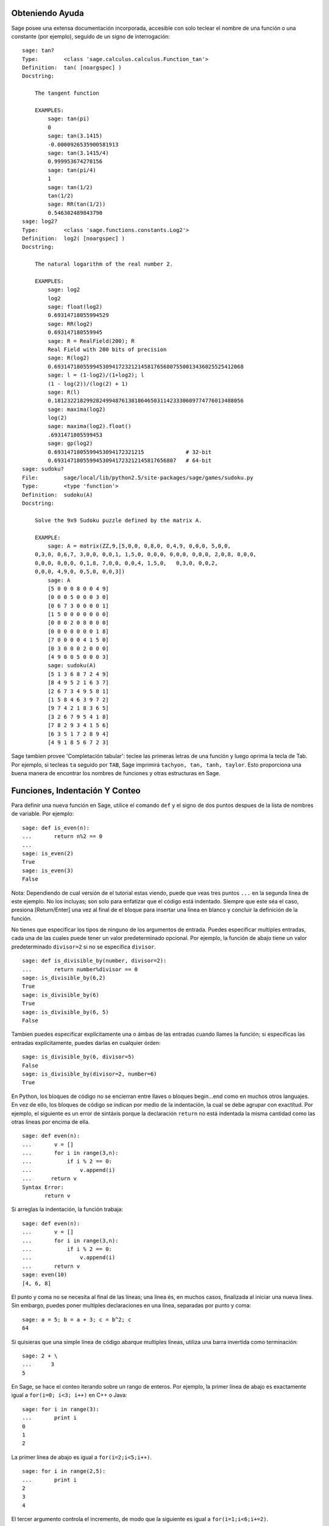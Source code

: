 .. _chapter-help:

Obteniendo Ayuda
================

Sage posee una extensa documentación incorporada, accesible con solo teclear
el nombre de una función o una constante (por ejemplo), seguido de un signo
de interrogación:

.. skip

::

    sage: tan?
    Type:        <class 'sage.calculus.calculus.Function_tan'>
    Definition:  tan( [noargspec] )
    Docstring: 
    
        The tangent function
    
        EXAMPLES:
            sage: tan(pi)
            0
            sage: tan(3.1415)
            -0.0000926535900581913
            sage: tan(3.1415/4)
            0.999953674278156
            sage: tan(pi/4)
            1
            sage: tan(1/2)
            tan(1/2)
            sage: RR(tan(1/2))
            0.546302489843790
    sage: log2?
    Type:        <class 'sage.functions.constants.Log2'>
    Definition:  log2( [noargspec] )
    Docstring: 
    
        The natural logarithm of the real number 2.
        
        EXAMPLES:
            sage: log2
            log2
            sage: float(log2)
            0.69314718055994529
            sage: RR(log2)
            0.693147180559945
            sage: R = RealField(200); R
            Real Field with 200 bits of precision
            sage: R(log2)
            0.69314718055994530941723212145817656807550013436025525412068
            sage: l = (1-log2)/(1+log2); l
            (1 - log(2))/(log(2) + 1)
            sage: R(l)
            0.18123221829928249948761381864650311423330609774776013488056
            sage: maxima(log2)
            log(2)
            sage: maxima(log2).float()
            .6931471805599453
            sage: gp(log2)
            0.6931471805599453094172321215             # 32-bit
            0.69314718055994530941723212145817656807   # 64-bit
    sage: sudoku?
    File:        sage/local/lib/python2.5/site-packages/sage/games/sudoku.py
    Type:        <type 'function'>
    Definition:  sudoku(A)
    Docstring: 
    
        Solve the 9x9 Sudoku puzzle defined by the matrix A.
    
        EXAMPLE:
            sage: A = matrix(ZZ,9,[5,0,0, 0,8,0, 0,4,9, 0,0,0, 5,0,0,
        0,3,0, 0,6,7, 3,0,0, 0,0,1, 1,5,0, 0,0,0, 0,0,0, 0,0,0, 2,0,8, 0,0,0,
        0,0,0, 0,0,0, 0,1,8, 7,0,0, 0,0,4, 1,5,0,   0,3,0, 0,0,2,
        0,0,0, 4,9,0, 0,5,0, 0,0,3])
            sage: A
            [5 0 0 0 8 0 0 4 9]
            [0 0 0 5 0 0 0 3 0]
            [0 6 7 3 0 0 0 0 1]
            [1 5 0 0 0 0 0 0 0]
            [0 0 0 2 0 8 0 0 0]
            [0 0 0 0 0 0 0 1 8]
            [7 0 0 0 0 4 1 5 0]
            [0 3 0 0 0 2 0 0 0]
            [4 9 0 0 5 0 0 0 3]
            sage: sudoku(A)
            [5 1 3 6 8 7 2 4 9]
            [8 4 9 5 2 1 6 3 7]
            [2 6 7 3 4 9 5 8 1]
            [1 5 8 4 6 3 9 7 2]
            [9 7 4 2 1 8 3 6 5]
            [3 2 6 7 9 5 4 1 8]
            [7 8 2 9 3 4 1 5 6]
            [6 3 5 1 7 2 8 9 4]
            [4 9 1 8 5 6 7 2 3]

Sage tambien provee 'Completación tabular': teclee las primeras letras de
una función y luego oprima la tecla de Tab. Por ejemplo, si tecleas ``ta``
seguido por ``TAB``, Sage imprimirá
``tachyon, tan, tanh, taylor``.
Esto proporciona una buena manera de encontrar
los nombres de funciones y otras estructuras en Sage.


.. _section-functions:

Funciones, Indentación Y Conteo
====================================

Para definir una nueva función en Sage, utilice el comando ``def`` y el signo de dos puntos
despues de la lista de nombres de variable. Por ejemplo:

::

    sage: def is_even(n):
    ...       return n%2 == 0
    ...
    sage: is_even(2)
    True
    sage: is_even(3)
    False

Nota: Dependiendo de cual versión de el tutorial estas viendo, puede que veas 
tres puntos ``...`` en la segunda línea de este ejemplo.
No los incluyas; son solo para enfatizar que el código está indentado.
Siempre que este séa el caso, presiona [Return/Enter] una vez al final de el bloque
para insertar una línea en blanco y concluir la definición de la función.

No tienes que especificar los tipos de ninguno de los argumentos de entrada.
Puedes especificar multiples entradas, cada una de las cuales puede tener un valor predeterminado opcional.
Por ejemplo, la función de abajo tiene un valor predeterminado ``divisor=2`` si no se especifica ``divisor``.

::

    sage: def is_divisible_by(number, divisor=2):
    ...       return number%divisor == 0
    sage: is_divisible_by(6,2)
    True
    sage: is_divisible_by(6)
    True
    sage: is_divisible_by(6, 5)
    False

Tambien puedes especificar explícitamente una o ámbas de las entradas cuando llames
la función; si especificas las entradas explícitamente, puedes darlas en cualquier órden:

.. link

::

    sage: is_divisible_by(6, divisor=5)
    False
    sage: is_divisible_by(divisor=2, number=6)
    True

En Python, los bloques de código no se encierran entre llaves o
bloques begin...end como en muchos otros languajes. En vez de ello, los bloques de código
se indican por medio de la indentación, la cual se debe agrupar con exactitud.
Por ejemplo, el siguiente es un error de sintáxis porque la declaración ``return``
no está indentada la misma cantidad como las otras lineas por encima de ella.

.. skip

::

    sage: def even(n):
    ...       v = []
    ...       for i in range(3,n):
    ...           if i % 2 == 0:
    ...               v.append(i)
    ...      return v
    Syntax Error:
           return v

Si arreglas la indentación, la función trabaja:

::

    sage: def even(n):
    ...       v = []
    ...       for i in range(3,n):
    ...           if i % 2 == 0:
    ...               v.append(i)
    ...       return v
    sage: even(10)
    [4, 6, 8]

El punto y coma no se necesita al final de las líneas; una línea és, en muchos casos,
finalizada al iniciar una nueva línea. Sin embargo, puedes poner multiples declaraciones
en una línea, separadas por punto y coma:

::

    sage: a = 5; b = a + 3; c = b^2; c
    64

Si quisieras que una simple línea de código abarque multiples líneas, utiliza
una barra invertida como terminación:

::

    sage: 2 + \
    ...      3
    5

En Sage, se hace el conteo iterando sobre un rango de enteros. Por ejemplo,
la primer línea de abajo es exactamente igual a ``for(i=0; i<3; i++)`` en C++ o Java:

::

    sage: for i in range(3):
    ...       print i
    0
    1
    2

La primer línea de abajo es igual a ``for(i=2;i<5;i++)``.

::

    sage: for i in range(2,5):
    ...       print i
    2
    3
    4

El tercer argumento controla el incremento, de modo que la siguiente es igual a
``for(i=1;i<6;i+=2)``.

::

    sage: for i in range(1,6,2):
    ...       print i
    1
    3
    5

A menudo querrás crear una bonita tabla para presentar números que
has calculado utilizando Sage. Una manera fácil de hacer esto es usando
formateado de cadenas. Abajo, creamos tres columnas cada una con un ancho exacto de 6
y hacemos una tabla de cuadrados y cubos.

::

    sage: for i in range(5):
    ...       print '%6s %6s %6s'%(i, i^2, i^3)
         0      0      0
         1      1      1
         2      4      8
         3      9     27
         4     16     64

La estructura de datos más básica en Sage es la lista, la cual es -- como
el nombre lo sugiere -- solo una lista de objetos arbitrarios.
Por ejemplo, el comando ``range`` que hemos usamos crea una lista:

::

    sage: range(2,10)
    [2, 3, 4, 5, 6, 7, 8, 9]

He aqui una lista más complicada:

::

    sage: v = [1, "hello", 2/3, sin(x^3)]
    sage: v
    [1, 'hello', 2/3, sin(x^3)]

El indexado de una lista está basado en el cero, como en muchos lenguajes de programación.

.. link

::

    sage: v[0]
    1
    sage: v[3]
    sin(x^3)

Utiliza ``len(v)`` para obtener la longitud de ``v``, utiliza ``v.append(obj)`` para
añadir un nuevo objeto al final de ``v``, y utiliza ``del v[i]`` para borrar
el :math:`i-ésimo` elemento de ``v``:

.. link

::

    sage: len(v)
    4
    sage: v.append(1.5)
    sage: v
    [1, 'hello', 2/3, sin(x^3), 1.50000000000000]
    sage: del v[1]
    sage: v
    [1, 2/3, sin(x^3), 1.50000000000000]

Otra estructura de datos importante es el diccionario (o array asociativo).
Éste funciona como una lista, excepto que puede ser indexado con casi
cualquier objeto (los índices deben ser immutables):

::

    sage: d = {'hi':-2,  3/8:pi,   e:pi}
    sage: d['hi']
    -2
    sage: d[e]
    pi

Tambien puedes definir nuevos tipos de datos usando clases. El encapsulado
de objetos matemáticos con clases es una técnica poderosa que puede
ayudar a simplificar y organizar tus programas en Sage. Abajo, definimos una
clase que representa la lista of enteros positivos pares hasta *n*;
se deriva de el tipo incorporado ``list``.

::

    sage: class Evens(list):
    ...       def __init__(self, n):
    ...           self.n = n
    ...           list.__init__(self, range(2, n+1, 2))
    ...       def __repr__(self):
    ...           return "Even positive numbers up to n."

El método ``__init__`` se llama para inicializar al objeto cuando
és creado; el método ``__repr__`` imprime el objeto.
Llamamos al método constructor de listas en la segunda línea del
método ``__init__``. A continuación, creamos un objeto de clase ``Evens``:

.. link

::

    sage: e = Evens(10)
    sage: e
    Even positive numbers up to n.

Observe que ``e`` se imprime usando el método ``__repr__`` que hemos definido.
Para ver la lista subyacente de numeros, utilice la función ``list``:

.. link

::

    sage: list(e)
    [2, 4, 6, 8, 10]

Tambien podemos accesar al atributo ``n`` o tratar a ``e`` como una lista.

.. link

::

    sage: e.n
    10
    sage: e[2]
    6
